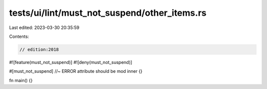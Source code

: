 tests/ui/lint/must_not_suspend/other_items.rs
=============================================

Last edited: 2023-03-30 20:35:59

Contents:

.. code-block:: rs

    // edition:2018
#![feature(must_not_suspend)]
#![deny(must_not_suspend)]

#[must_not_suspend] //~ ERROR attribute should be
mod inner {}

fn main() {}


